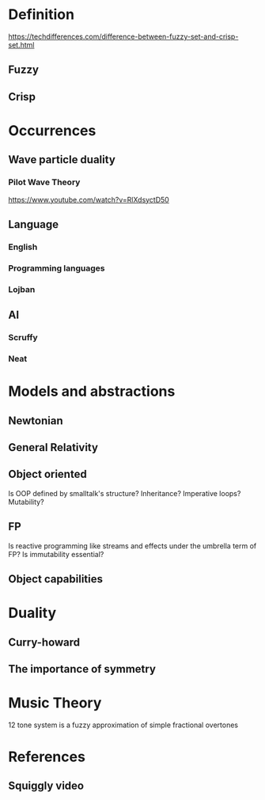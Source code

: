 * Definition
https://techdifferences.com/difference-between-fuzzy-set-and-crisp-set.html
** Fuzzy
** Crisp
* Occurrences
** Wave particle duality
*** Pilot Wave Theory
https://www.youtube.com/watch?v=RlXdsyctD50
** Language
*** English
*** Programming languages
*** Lojban
** AI
*** Scruffy
*** Neat
* Models and abstractions
** Newtonian
** General Relativity
** Object oriented
Is OOP defined by smalltalk's structure? Inheritance? Imperative loops? Mutability? 
** FP
Is reactive programming like streams and effects under the umbrella term of FP? Is immutability essential?
** Object capabilities
* Duality
** Curry-howard
** The importance of symmetry
* Music Theory
12 tone system is a fuzzy approximation of simple fractional overtones
* References
** Squiggly video
